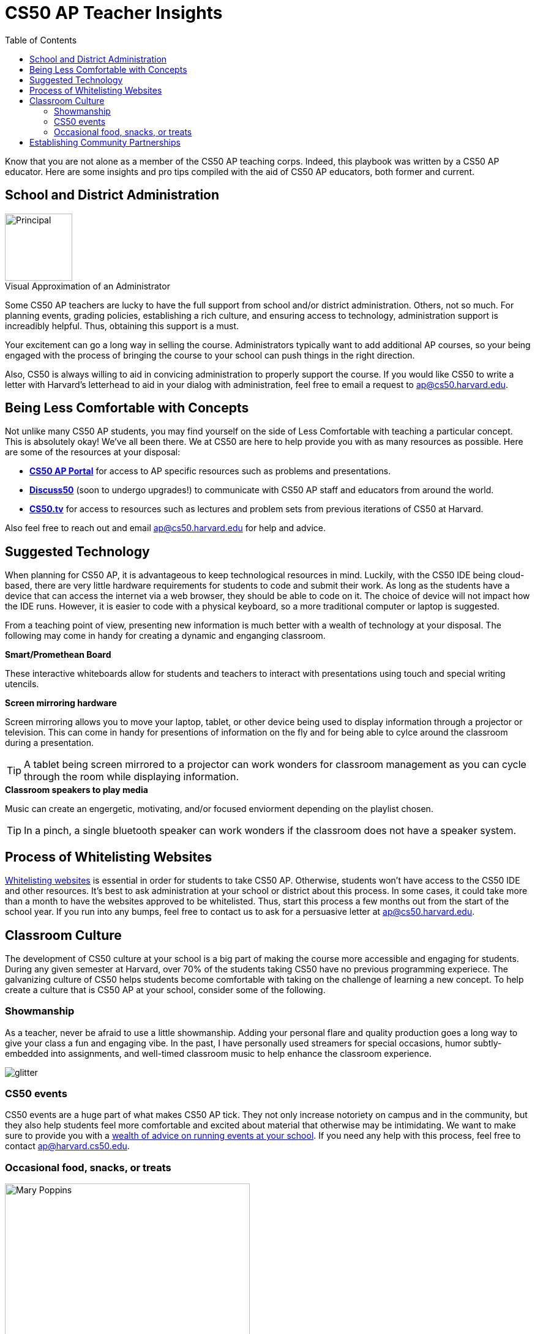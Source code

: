 :toc: left 
:toclevels: 3

= CS50 AP Teacher Insights

Know that you are not alone as a member of the CS50 AP teaching corps. Indeed, this playbook was written by a CS50 AP educator. Here are some insights and pro tips compiled with the aid of CS50 AP educators, both former and current.

== School and District Administration 

.Visual Approximation of an Administrator
[caption=""]
image::assets/principal.gif[Principal,110,align="center",float="right"]

Some CS50 AP teachers are lucky to have the full support from school and/or district administration. Others, not so much. For planning events, grading policies, establishing a rich culture, and ensuring access to technology, administration support is increadibly helpful. Thus, obtaining this support is a must.

Your excitement can go a long way in selling the course. Administrators typically want to add additional AP courses, so your being engaged with the process of bringing the course to your school can push things in the right direction. 

Also, CS50 is always willing to aid in convicing administration to properly support the course. If you would like CS50 to write a letter with Harvard's letterhead to aid in your dialog with administration, feel free to email a request to ap@cs50.harvard.edu.

== Being Less Comfortable with Concepts

Not unlike many CS50 AP students, you may find yourself on the side of Less Comfortable with teaching a particular concept. This is absolutely okay! We've all been there. We at CS50 are here to help provide you with as many resources as possible. Here are some of the resources at your disposal:

* https://ap.cs50.net/[*CS50 AP Portal*] for access to AP specific resources such as problems and presentations.
* https://openid.edx.org/openid/provider/login/?openid.assoc_handle=%7BHMAC-SHA1%7D%7B595e5112%7D%7BV3n3%2Fw%3D%3D%7D&openid.claimed_id=http%3A%2F%2Fspecs.openid.net%2Fauth%2F2.0%2Fidentifier_select&openid.identity=http%3A%2F%2Fspecs.openid.net%2Fauth%2F2.0%2Fidentifier_select&openid.mode=checkid_setup&openid.ns=http%3A%2F%2Fspecs.openid.net%2Fauth%2F2.0&openid.ns.sreg=http%3A%2F%2Fopenid.net%2Fextensions%2Fsreg%2F1.1&openid.realm=http%3A%2F%2Fapps.cs50.edx.org%2F&openid.return_to=http%3A%2F%2Fapps.cs50.edx.org%2Freturn%2F1%3Fjanrain_nonce%3D2017-07-06T18%253A00%253A24ZwHxugj&openid.sreg.required=email%2Cfullname[*Discuss50*] (soon to undergo upgrades!) to communicate with CS50 AP staff and educators from around the world.
* http://cs50.tv[*CS50.tv*] for access to resources such as lectures and problem sets from previous iterations of CS50 at Harvard.

Also feel free to reach out and email ap@cs50.harvard.edu for help and advice.

== Suggested Technology

When planning for CS50 AP, it is advantageous to keep technological resources in mind. Luckily, with the CS50 IDE being cloud-based, there are very little hardware requirements for students to code and submit their work. As long as the students have a device that can access the internet via a web browser, they should be able to code on it. The choice of device will not impact how the IDE runs.  However, it is easier to code with a physical keyboard, so a more traditional computer or laptop is suggested. 

From a teaching point of view, presenting new information is much better with a wealth of technology at your disposal. The following may come in handy for creating a dynamic and enganging classroom.

.*Smart/Promethean Board*
These interactive whiteboards allow for students and teachers to interact with presentations using touch and special writing utencils.

.*Screen mirroring hardware*
Screen mirroring allows you to move your laptop, tablet, or other device being used to display information through a projector or television. This can come in handy for presentions of information on the fly and for being able to cylce around the classroom during a presentation.

TIP: A tablet being screen mirrored to a projector can work wonders for classroom management as you can cycle through the room while displaying information.

.*Classroom speakers to play media*
Music can create an engergetic, motivating, and/or focused enviorment depending on the playlist chosen.

TIP: In a pinch, a single bluetooth speaker can work wonders if the classroom does not have a speaker system.

== Process of Whitelisting Websites

link:../day0.html#_websites_to_whitelist[Whitelisting websites] is essential in order for students to take CS50 AP. Otherwise, students won't have access to the CS50 IDE and other resources.  It's best to ask administration at your school or district about this process. In some cases, it could take more than a month to have the websites approved to be whitelisted. Thus, start this process a few months out from the start of the school year. If you run into any bumps, feel free to contact us to ask for a persuasive letter at ap@cs50.harvard.edu.

== Classroom Culture

The development of CS50 culture at your school is a big part of making the course more accessible and engaging for students. During any given semester at Harvard, over 70% of the students taking CS50 have no previous programming experiece. The galvanizing culture of CS50 helps students become comfortable with taking on the challenge of learning a new concept. To help create a culture that is CS50 AP at your school, consider some of the following.

=== Showmanship

As a teacher, never be afraid to use a little showmanship. Adding your personal flare and quality production goes a long way to give your class a fun and engaging vibe. In the past, I have personally used streamers for special occasions, humor subtly-embedded into assignments, and well-timed classroom music to help enhance the classroom experience.

image::assets/gliter.gif[glitter]

=== CS50 events

CS50 events are a huge part of what makes CS50 AP tick. They not only increase notoriety on campus and in the community, but they also help students feel more comfortable and excited about material that otherwise may be intimidating. We want to make sure to provide you with a link:../events.html[wealth of advice on running events at your school]. If you need any help with this process, feel free to contact ap@harvard.cs50.edu.


=== Occasional food, snacks, or treats
[caption=""]
image::assets/ggv2.jpg[Mary Poppins, 400]

[quote, Mary Poppins]
A spoonful of sugar helps the medicine go down.


Food and culture go hand in hand. It can help events become more engaging. It can also take the edge off of when students feel stressed. For example, I used to give cupcakes to my students on test days.


== Establishing Community Partnerships

Community partnerships can be very nifty for implementing CS50 AP at your school. Not only can they help your brand for the course, they can become very helpful for when you plan events. You may be suprised at company connections that already exist in the local community through your students. In general, it never hurts to ask. Often asking for a donation or discount from a local company yields satisfactory results.
